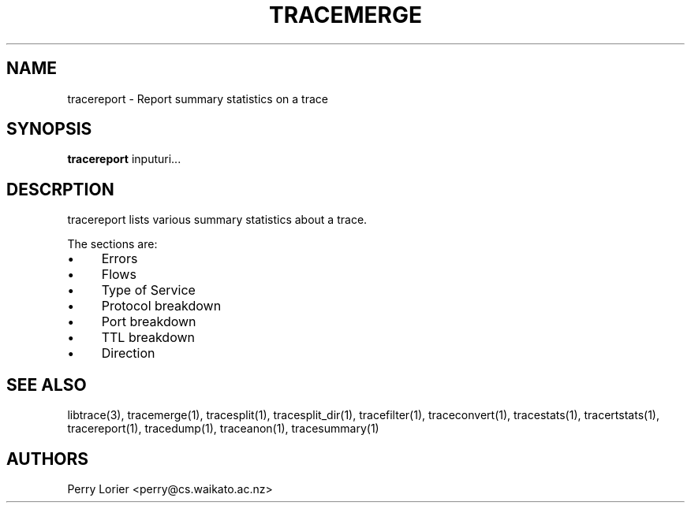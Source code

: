 .TH TRACEMERGE "1" "October 2006" "tracereport (libtrace)" "User Commands"
.SH NAME
tracereport \- Report summary statistics on a trace
.SH SYNOPSIS
.B tracereport 
inputuri...
.SH DESCRPTION
tracereport lists various summary statistics about a trace.

The sections are:
.IP \(bu 4 
Errors
.IP \(bu 4
Flows
.IP \(bu 4
Type of Service
.IP \(bu 4
Protocol breakdown
.IP \(bu 4
Port breakdown
.IP \(bu 4
TTL breakdown
.IP \(bu 4
Direction

.SH SEE ALSO
libtrace(3), tracemerge(1), tracesplit(1), tracesplit_dir(1), tracefilter(1),
traceconvert(1), tracestats(1), tracertstats(1), tracereport(1), tracedump(1),
traceanon(1), tracesummary(1)

.SH AUTHORS
Perry Lorier <perry@cs.waikato.ac.nz>

